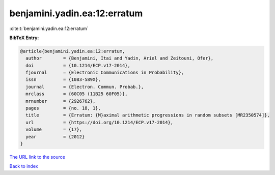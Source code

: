 benjamini.yadin.ea:12:erratum
=============================

:cite:t:`benjamini.yadin.ea:12:erratum`

**BibTeX Entry:**

.. code-block:: bibtex

   @article{benjamini.yadin.ea:12:erratum,
     author        = {Benjamini, Itai and Yadin, Ariel and Zeitouni, Ofer},
     doi           = {10.1214/ECP.v17-2014},
     fjournal      = {Electronic Communications in Probability},
     issn          = {1083-589X},
     journal       = {Electron. Commun. Probab.},
     mrclass       = {60C05 (11B25 60F05)},
     mrnumber      = {2926762},
     pages         = {no. 18, 1},
     title         = {Erratum: {M}aximal arithmetic progressions in random subsets [MR2350574]},
     url           = {https://doi.org/10.1214/ECP.v17-2014},
     volume        = {17},
     year          = {2012}
   }
`The URL link to the source <https://doi.org/10.1214/ECP.v17-2014>`_


`Back to index <../By-Cite-Keys.html>`_
